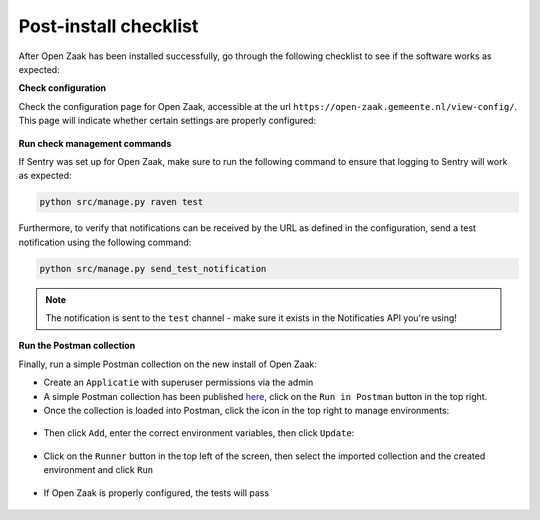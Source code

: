 Post-install checklist
======================

After Open Zaak has been installed successfully, go through the following checklist
to see if the software works as expected:

**Check configuration**

Check the configuration page for Open Zaak, accessible at the url ``https://open-zaak.gemeente.nl/view-config/``.
This page will indicate whether certain settings are properly configured:

.. figure:: assets/openzaak-config.png
    :width: 100%
    :alt: Open Zaak config page

**Run check management commands**

If Sentry was set up for Open Zaak, make sure to run the following command to
ensure that logging to Sentry will work as expected:

.. code-block:: shell

    python src/manage.py raven test

Furthermore, to verify that notifications can be received by the URL as defined
in the configuration, send a test notification using the following command:

.. code-block:: shell

    python src/manage.py send_test_notification

.. note:: The notification is sent to the ``test`` channel - make sure it exists in the
   Notificaties API you're using!

**Run the Postman collection**

Finally, run a simple Postman collection on the new install of Open Zaak:

* Create an ``Applicatie`` with superuser permissions via the admin
* A simple Postman collection has been published `here`_, click on the ``Run in Postman`` button
  in the top right.
* Once the collection is loaded into Postman, click the icon in the top right to manage environments:

.. figure:: assets/manage_envs.png
    :width: 100%
    :alt: Manage postman environments

* Then click ``Add``, enter the correct environment variables, then click ``Update``:

.. figure:: assets/create_env.png
    :width: 100%
    :alt: Create a postman environment

* Click on the ``Runner`` button in the top left of the screen, then select the
  imported collection and the created environment and click ``Run``

.. figure:: assets/collection_runner.png
    :width: 100%
    :alt: Postman collection runner

* If Open Zaak is properly configured, the tests will pass

.. figure:: assets/results.png
    :width: 100%
    :alt: Postman collection runner results

.. _`here`: https://documenter.getpostman.com/view/7083537/SWT8gKYU?version=latest
